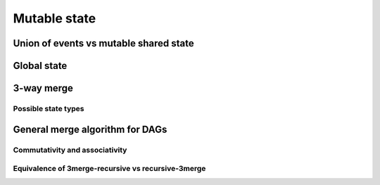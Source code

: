 Mutable state
=============

Union of events vs mutable shared state
---------------------------------------

Global state
------------

3-way merge
-----------

Possible state types
````````````````````

General merge algorithm for DAGs
--------------------------------

Commutativity and associativity
```````````````````````````````

Equivalence of 3merge-recursive vs recursive-3merge
```````````````````````````````````````````````````
